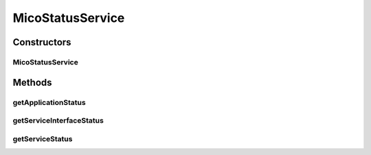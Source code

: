 .. java:import:: java.net URI

.. java:import:: java.util ArrayList

.. java:import:: java.util HashMap

.. java:import:: java.util List

.. java:import:: java.util Map

.. java:import:: java.util Optional

.. java:import:: javax.validation.constraints NotNull

.. java:import:: io.fabric8.kubernetes.api.model ContainerStatus

.. java:import:: io.fabric8.kubernetes.api.model LoadBalancerIngress

.. java:import:: io.fabric8.kubernetes.api.model LoadBalancerStatus

.. java:import:: io.fabric8.kubernetes.api.model Pod

.. java:import:: io.fabric8.kubernetes.api.model Service

.. java:import:: io.fabric8.kubernetes.api.model.apps Deployment

.. java:import:: io.github.ust.mico.core.configuration PrometheusConfig

.. java:import:: io.github.ust.mico.core.dto KubernetesNodeMetricsDTO

.. java:import:: io.github.ust.mico.core.dto KubernetesPodInformationDTO

.. java:import:: io.github.ust.mico.core.dto KubernetesPodMetricsDTO

.. java:import:: io.github.ust.mico.core.dto MicoApplicationDTO

.. java:import:: io.github.ust.mico.core.dto MicoApplicationStatusDTO

.. java:import:: io.github.ust.mico.core.dto MicoServiceInterfaceStatusDTO

.. java:import:: io.github.ust.mico.core.dto MicoServiceStatusDTO

.. java:import:: io.github.ust.mico.core.dto PrometheusResponse

.. java:import:: io.github.ust.mico.core.exception KubernetesResourceException

.. java:import:: io.github.ust.mico.core.exception PrometheusRequestFailedException

.. java:import:: io.github.ust.mico.core.model MicoApplication

.. java:import:: io.github.ust.mico.core.model MicoService

.. java:import:: io.github.ust.mico.core.model MicoServiceInterface

.. java:import:: io.github.ust.mico.core.persistence MicoApplicationRepository

.. java:import:: io.github.ust.mico.core.persistence MicoServiceRepository

.. java:import:: io.github.ust.mico.core.util CollectionUtils

.. java:import:: lombok.extern.slf4j Slf4j

.. java:import:: org.springframework.beans.factory.annotation Autowired

.. java:import:: org.springframework.http ResponseEntity

.. java:import:: org.springframework.stereotype Component

.. java:import:: org.springframework.web.client ResourceAccessException

.. java:import:: org.springframework.web.client RestTemplate

.. java:import:: org.springframework.web.util UriComponentsBuilder

MicoStatusService
=================

.. java:package:: io.github.ust.mico.core.service
   :noindex:

.. java:type:: @Slf4j @Component public class MicoStatusService

   Provides functionality to retrieve status information for a \ :java:ref:`MicoApplication`\  or a particular \ :java:ref:`MicoService`\

Constructors
------------
MicoStatusService
^^^^^^^^^^^^^^^^^

.. java:constructor:: @Autowired public MicoStatusService(PrometheusConfig prometheusConfig, MicoKubernetesClient micoKubernetesClient, RestTemplate restTemplate, MicoServiceRepository serviceRepository, MicoApplicationRepository micoApplicationRepository)
   :outertype: MicoStatusService

Methods
-------
getApplicationStatus
^^^^^^^^^^^^^^^^^^^^

.. java:method:: public MicoApplicationStatusDTO getApplicationStatus(MicoApplication micoApplication)
   :outertype: MicoStatusService

   Get status information for a \ :java:ref:`MicoApplication`\

   :param micoApplication: the application the status is requested for
   :return: \ :java:ref:`MicoApplicationStatusDTO`\  containing a list of \ :java:ref:`MicoServiceStatusDTO`\  for status information of a single \ :java:ref:`MicoService`\

getServiceInterfaceStatus
^^^^^^^^^^^^^^^^^^^^^^^^^

.. java:method:: public List<MicoServiceInterfaceStatusDTO> getServiceInterfaceStatus(MicoService micoService, List<String> errorMessages)
   :outertype: MicoStatusService

getServiceStatus
^^^^^^^^^^^^^^^^

.. java:method:: public MicoServiceStatusDTO getServiceStatus(MicoService micoService)
   :outertype: MicoStatusService

   Get status information for a single \ :java:ref:`MicoService`\ : # available replicas, # requested replicas, pod metrics (cpu load, memory load)

   :param micoService: is a \ :java:ref:`MicoService`\
   :return: \ :java:ref:`MicoServiceStatusDTO`\  which contains status information for a specific \ :java:ref:`MicoService`\


